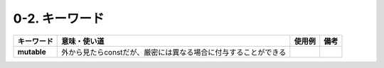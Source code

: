 ========================================================
0-2. キーワード
========================================================

.. list-table::
   :header-rows: 1
   :stub-columns: 1

   * - キーワード
     - 意味・使い道
     - 使用例
     - 備考
   * - mutable
     - 外から見たらconstだが、厳密には異なる場合に付与することができる
     - .. literalinclude:: src/001_mutable_sample.cpp
        :emphasize-lines: 8
     -




